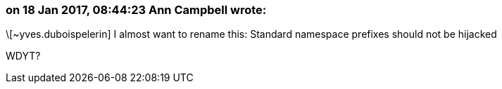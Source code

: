 === on 18 Jan 2017, 08:44:23 Ann Campbell wrote:
\[~yves.duboispelerin] I almost want to rename this: Standard namespace prefixes should not be hijacked


WDYT?

